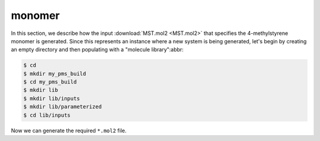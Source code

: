 .. _tutorial_pms_monomer:

monomer
=======

In this section, we describe how the input :download:`MST.mol2 <MST.mol2>` that specifies the 4-methylstyrene monomer is generated.  Since this represents an instance where a new system is being generated, let's begin by creating an empty directory and then populating with a "molecule library":abbr:

.. code-block:: console

    $ cd 
    $ mkdir my_pms_build
    $ cd my_pms_build
    $ mkdir lib
    $ mkdir lib/inputs
    $ mkdir lib/parameterized
    $ cd lib/inputs

Now we can generate the required ``*.mol2`` file.
